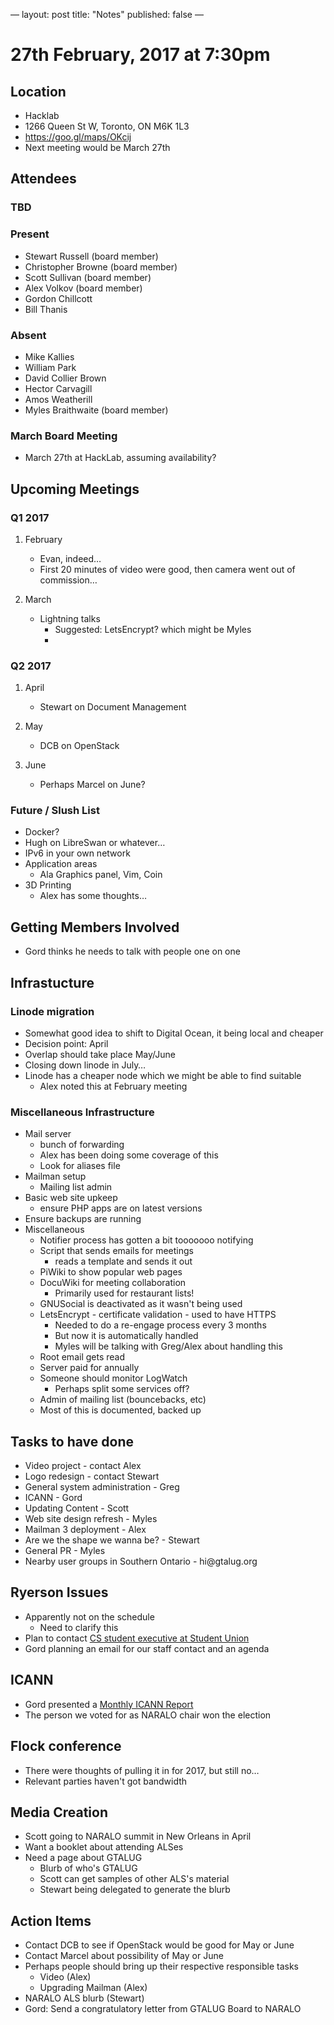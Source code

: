 ---
layout: post
title: "Notes"
published: false
---

* 27th February, 2017 at 7:30pm

** Location
  - Hacklab
  - 1266 Queen St W, Toronto, ON M6K 1L3
  - <https://goo.gl/maps/OKcij>
  - Next meeting would be March 27th
    
** Attendees
*** TBD
*** Present
- Stewart Russell (board member)
- Christopher Browne (board member)
- Scott Sullivan (board member)
- Alex Volkov (board member)
- Gordon Chillcott
- Bill Thanis
*** Absent
- Mike Kallies
- William Park
- David Collier Brown
- Hector Carvagill
- Amos Weatherill
- Myles Braithwaite (board member)
*** March Board Meeting
  - March 27th at HackLab, assuming availability?

** Upcoming Meetings
*** Q1 2017
**** February
  - Evan, indeed...
  - First 20 minutes of video were good, then camera went out of commission...
**** March
  - Lightning talks
    - Suggested: LetsEncrypt? which might be Myles
    - 

*** Q2 2017
**** April
  - Stewart on Document Management
**** May
  - DCB on OpenStack
**** June
  - Perhaps Marcel on June?
*** Future / Slush List
  - Docker?
  - Hugh on LibreSwan or whatever...
  - IPv6 in your own network
  - Application areas
    - Ala Graphics panel, Vim, Coin
  - 3D Printing
    - Alex has some thoughts...

** Getting Members Involved
  - Gord thinks he needs to talk with people one on one       
** Infrastucture
*** Linode migration
  - Somewhat good idea to shift to Digital Ocean, it being local and cheaper
  - Decision point: April
  - Overlap should take place May/June
  - Closing down linode in July...
  - Linode has a cheaper node which we might be able to find suitable
    - Alex noted this at February meeting
*** Miscellaneous Infrastructure
 - Mail server
   - bunch of forwarding
   - Alex has been doing some coverage of this
   - Look for aliases file
 - Mailman setup
   - Mailing list admin 
 - Basic web site upkeep
   - ensure PHP apps are on latest versions
 - Ensure backups are running
 - Miscellaneous
   - Notifier process has gotten a bit tooooooo notifying
   - Script that sends emails for meetings
     - reads a template and sends it out
   - PiWiki to show popular web pages
   - DocuWiki for meeting collaboration
     - Primarily used for restaurant lists!
   - GNUSocial is deactivated as it wasn't being used
   - LetsEncrypt - certificate validation - used to have HTTPS
     - Needed to do a re-engage process every 3 months
     - But now it is automatically handled
     - Myles will be talking with Greg/Alex about handling this
   - Root email gets read
   - Server paid for annually
   - Someone should monitor LogWatch
     - Perhaps split some services off?
   - Admin of mailing list (bouncebacks, etc)
   - Most of this is documented, backed up

** Tasks to have done
 - Video project - contact Alex
 - Logo redesign - contact Stewart
 - General system administration - Greg
 - ICANN - Gord
 - Updating Content - Scott
 - Web site design refresh - Myles
 - Mailman 3 deployment - Alex
 - Are we the shape we wanna be? - Stewart
 - General PR - Myles
 - Nearby user groups in Southern Ontario - hi@gtalug.org

** Ryerson Issues
 - Apparently not on the schedule
   - Need to clarify this
 - Plan to contact [[https://cscu.scs.ryerson.ca/executive-2016-2017/][CS student executive at Student Union]]
 - Gord planning an email for our staff contact and an agenda
** ICANN
  - Gord presented a [[../uploads/20170123.jpg][Monthly ICANN Report]]
  - The person we voted for as NARALO chair won the election

** Flock conference
  - There were thoughts of pulling it in for 2017, but still no...
  - Relevant parties haven't got bandwidth
** Media Creation
  - Scott going to NARALO summit in New Orleans in April
  - Want a booklet about attending ALSes
  - Need a page about GTALUG
    - Blurb of who's GTALUG
    - Scott can get samples of other ALS's material
    - Stewart being delegated to generate the blurb

** Action Items
  - Contact DCB to see if OpenStack would be good for May or June
  - Contact Marcel about possibility of May or June
  - Perhaps people should bring up their respective responsible tasks
    - Video (Alex)
    - Upgrading Mailman (Alex)
  - NARALO ALS blurb (Stewart)
  - Gord: Send a congratulatory letter from GTALUG Board to NARALO
